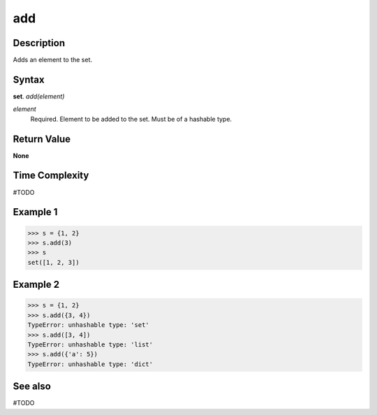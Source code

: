 ===
add
===

Description
===========
Adds an element to the set. 

Syntax
======
**set**. *add(element)*

*element*
    Required. Element to be added to the set. Must be of a hashable type.

Return Value
============
**None**

Time Complexity
===============
#TODO

Example 1
=========
>>> s = {1, 2}
>>> s.add(3)
>>> s
set([1, 2, 3])

Example 2
=========
>>> s = {1, 2}
>>> s.add({3, 4})
TypeError: unhashable type: 'set'
>>> s.add([3, 4])
TypeError: unhashable type: 'list'
>>> s.add({'a': 5})
TypeError: unhashable type: 'dict' 

See also
========
#TODO

